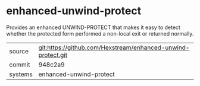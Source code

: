 * enhanced-unwind-protect

Provides an enhanced UNWIND-PROTECT that makes it easy to detect
whether the protected form performed a non-local exit or returned
normally.

|---------+--------------------------------------------------------------|
| source  | git:https://github.com/Hexstream/enhanced-unwind-protect.git |
| commit  | 948c2a9                                                      |
| systems | enhanced-unwind-protect                                      |
|---------+--------------------------------------------------------------|

